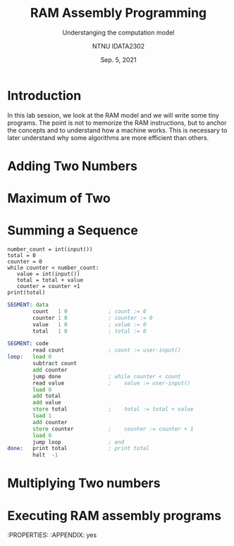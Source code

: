 #+title:  RAM Assembly Programming
#+subtitle: Understanging the computation model
#+author: NTNU IDATA2302
#+date: Sep. 5, 2021
#+language: en


* Introduction



  In this lab session, we look at the RAM model and we will write some
  tiny programs. The point is not to memorize the RAM instructions,
  but to anchor the concepts and to understand how a machine
  works. This is necessary to later understand why some algorithms are
  more efficient than others.

  
* Adding Two Numbers

* Maximum of Two

* Summing a Sequence
  
#+begin_src python -n -r
  number_count = int(input())
  total = 0
  counter = 0
  while counter < number_count:
     value = int(input())
     total = total + value
     counter = counter +1
  print(total)
#+end_src

  
#+begin_src asm
SEGMENT: data
        count   1 0             ; count := 0
        counter 1 0             ; counter := 0
        value   1 0             ; value := 0
        total   1 0             ; total := 0

SEGMENT: code
        read count              ; count := user-input()
loop:   load 0
        subtract count
        add counter
        jump done               ; while counter < count
        read value              ;    value := user-input()
        load 0
        add total
        add value
        store total             ;    total := total + value
        load 1
        add counter
        store counter           ;    counter := counter + 1
        load 0
        jump loop               ; end
done:   print total             ; print total
        halt  -1
#+end_src 


* Multiplying Two numbers


* Executing RAM assembly programs
  :PROPERTIES:
  :APPENDIX: yes

